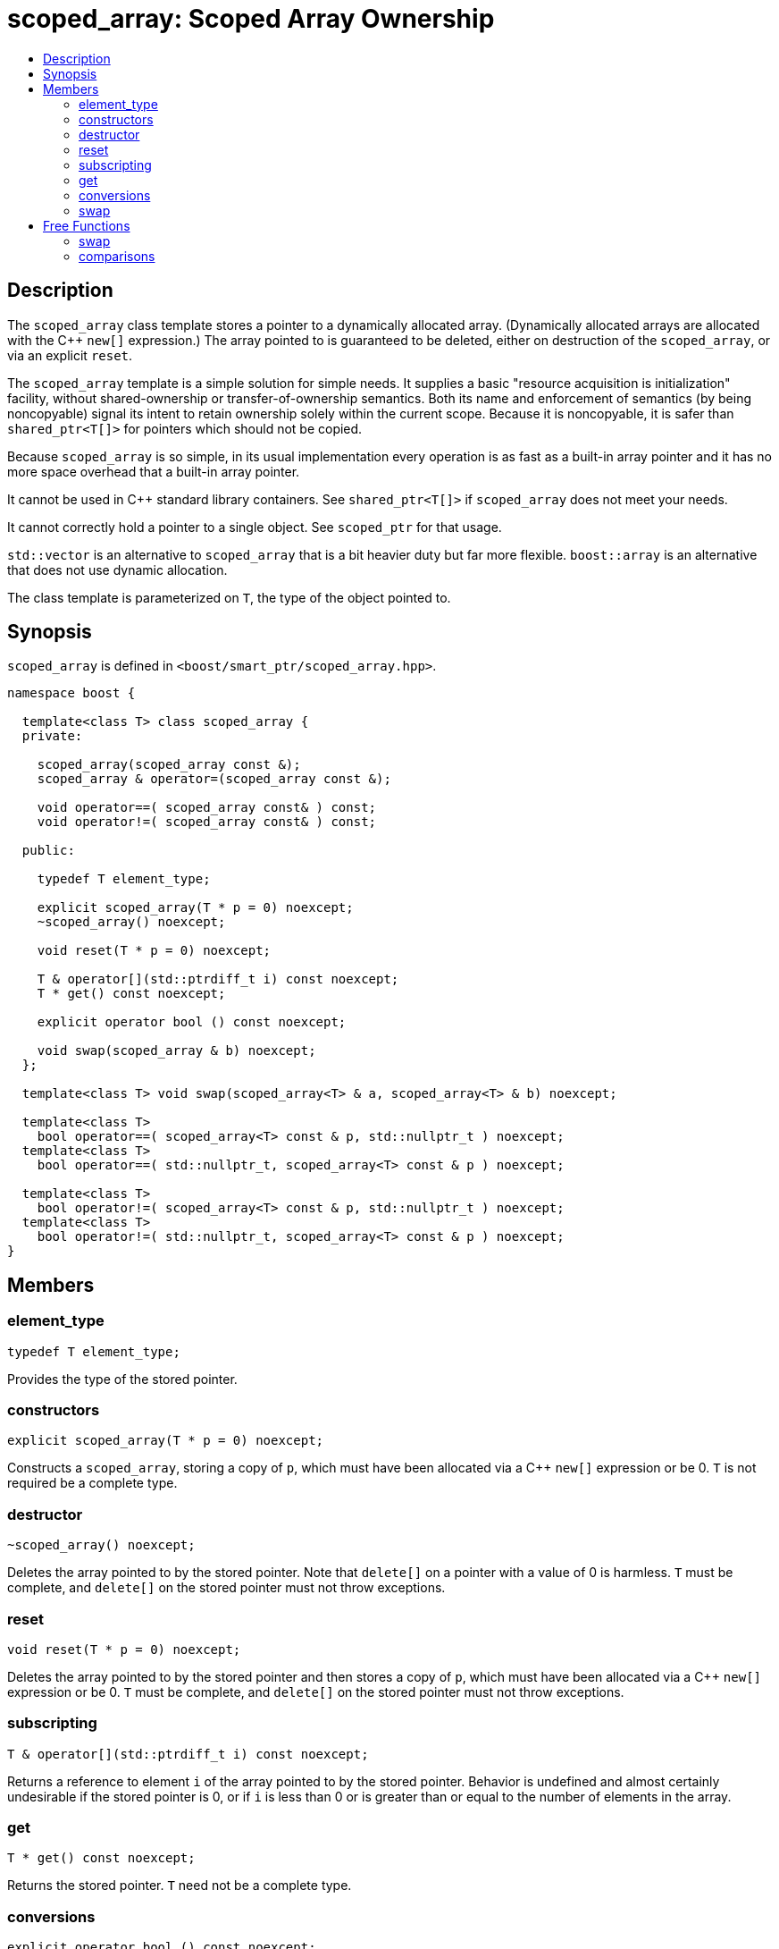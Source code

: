 ////
Copyright 1999 Greg Colvin and Beman Dawes
Copyright 2002 Darin Adler
Copyright 2002-2005, 2017 Peter Dimov

Distributed under the Boost Software License, Version 1.0.

See accompanying file LICENSE_1_0.txt or copy at
http://www.boost.org/LICENSE_1_0.txt
////

[#scoped_array]
# scoped_array: Scoped Array Ownership
:toc:
:toc-title:
:idprefix: scoped_array_

## Description

The `scoped_array` class template stores a pointer to a dynamically allocated array.
(Dynamically allocated arrays are allocated with the {cpp} `new[]` expression.) The array
pointed to is guaranteed to be deleted, either on destruction of the `scoped_array`,
or via an explicit `reset`.

The `scoped_array` template is a simple solution for simple needs. It supplies a basic
"resource acquisition is initialization" facility, without shared-ownership or
transfer-of-ownership semantics. Both its name and enforcement of semantics
(by being  noncopyable) signal its intent to retain ownership solely within the current scope.
Because it is noncopyable, it is safer than `shared_ptr<T[]>` for pointers which should not be copied.

Because `scoped_array` is so simple, in its usual implementation every operation is as fast as a
built-in array pointer and it has no more space overhead that a built-in array pointer.

It cannot be used in {cpp} standard library containers. See `shared_ptr<T[]>` if `scoped_array`
does not meet your needs.

It cannot correctly hold a pointer to a single object. See `scoped_ptr` for that usage.

`std::vector` is an alternative to `scoped_array` that is a bit heavier duty but far more flexible.
`boost::array` is an alternative that does not use dynamic allocation.

The class template is parameterized on `T`, the type of the object pointed to.

## Synopsis

`scoped_array` is defined in `<boost/smart_ptr/scoped_array.hpp>`.

```
namespace boost {

  template<class T> class scoped_array {
  private:

    scoped_array(scoped_array const &);
    scoped_array & operator=(scoped_array const &);

    void operator==( scoped_array const& ) const;
    void operator!=( scoped_array const& ) const;

  public:

    typedef T element_type;

    explicit scoped_array(T * p = 0) noexcept;
    ~scoped_array() noexcept;

    void reset(T * p = 0) noexcept;

    T & operator[](std::ptrdiff_t i) const noexcept;
    T * get() const noexcept;

    explicit operator bool () const noexcept;

    void swap(scoped_array & b) noexcept;
  };

  template<class T> void swap(scoped_array<T> & a, scoped_array<T> & b) noexcept;

  template<class T>
    bool operator==( scoped_array<T> const & p, std::nullptr_t ) noexcept;
  template<class T>
    bool operator==( std::nullptr_t, scoped_array<T> const & p ) noexcept;

  template<class T>
    bool operator!=( scoped_array<T> const & p, std::nullptr_t ) noexcept;
  template<class T>
    bool operator!=( std::nullptr_t, scoped_array<T> const & p ) noexcept;
}
```

## Members

### element_type

    typedef T element_type;

Provides the type of the stored pointer.

### constructors

    explicit scoped_array(T * p = 0) noexcept;

Constructs a `scoped_array`, storing a copy of `p`, which must have been
allocated via a {cpp} `new[]` expression or be 0. `T` is not required be a complete type.

### destructor

    ~scoped_array() noexcept;

Deletes the array pointed to by the stored pointer. Note that `delete[]` on a pointer with
a value of 0 is harmless. `T` must be complete, and `delete[]` on the stored pointer must
not throw exceptions.

### reset

    void reset(T * p = 0) noexcept;

Deletes the array pointed to by the stored pointer and then stores a copy of `p`,
which must have been allocated via a {cpp} `new[]` expression or be 0. `T` must be complete,
and `delete[]` on the stored pointer must not throw exceptions.

### subscripting

    T & operator[](std::ptrdiff_t i) const noexcept;

Returns a reference to element `i` of the array pointed to by the stored pointer.
Behavior is undefined and almost certainly undesirable if the stored pointer is 0,
or if `i` is less than 0 or is greater than or equal to the number of elements in
the array.

### get

    T * get() const noexcept;

Returns the stored pointer. `T` need not be a complete type.

### conversions

    explicit operator bool () const noexcept;

Returns `get() != 0`.

NOTE: On C++03 compilers, the return value is of an unspecified type.

### swap

    void swap(scoped_array & b) noexcept;

Exchanges the contents of the two smart pointers. `T` need not be a complete type.

## Free Functions

### swap

    template<class T> void swap(scoped_array<T> & a, scoped_array<T> & b) noexcept;

Equivalent to `a.swap(b)`.

### comparisons

    template<class T>
      bool operator==( scoped_array<T> const & p, std::nullptr_t ) noexcept;

    template<class T>
      bool operator==( std::nullptr_t, scoped_array<T> const & p ) noexcept;

Returns `p.get() == nullptr`.

    template<class T>
      bool operator!=( scoped_array<T> const & p, std::nullptr_t ) noexcept;

    template<class T>
      bool operator!=( std::nullptr_t, scoped_array<T> const & p ) noexcept;

Returns `p.get() != nullptr`.
